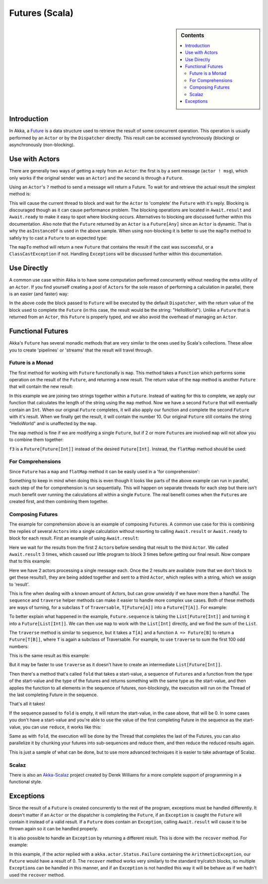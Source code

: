 .. _futures-scala:

Futures (Scala)
===============

.. sidebar:: Contents

   .. contents:: :local:

Introduction
------------

In Akka, a `Future <http://en.wikipedia.org/wiki/Futures_and_promises>`_ is a data structure used to retrieve the result of some concurrent operation. This operation is usually performed by an ``Actor`` or by the ``Dispatcher`` directly. This result can be accessed synchronously (blocking) or asynchronously (non-blocking).

Use with Actors
---------------

There are generally two ways of getting a reply from an ``Actor``: the first is by a sent message (``actor ! msg``), which only works if the original sender was an ``Actor``) and the second is through a ``Future``.

Using an ``Actor``\'s ``?`` method to send a message will return a Future. To wait for and retrieve the actual result the simplest method is:

.. includecode:: code/akka/docs/future/FutureDocSpec.scala
   :include: ask-blocking

This will cause the current thread to block and wait for the ``Actor`` to 'complete' the ``Future`` with it's reply. Blocking is discouraged though as it can cause performance problem.
The blocking operations are located in ``Await.result`` and ``Await.ready`` to make it easy to spot where blocking occurs. Alternatives to blocking are discussed further within this documentation.
Also note that the ``Future`` returned by an ``Actor`` is a ``Future[Any]`` since an ``Actor`` is dynamic. That is why the ``asInstanceOf`` is used in the above sample.
When using non-blocking it is better to use the ``mapTo`` method to safely try to cast a ``Future`` to an expected type:

.. includecode:: code/akka/docs/future/FutureDocSpec.scala
   :include: map-to

The ``mapTo`` method will return a new ``Future`` that contains the result if the cast was successful, or a ``ClassCastException`` if not. Handling ``Exception``\s will be discussed further within this documentation.

Use Directly
------------

A common use case within Akka is to have some computation performed concurrently without needing the extra utility of an ``Actor``. If you find yourself creating a pool of ``Actor``\s for the sole reason of performing a calculation in parallel, there is an easier (and faster) way:

.. includecode:: code/akka/docs/future/FutureDocSpec.scala
   :include: future-eval

In the above code the block passed to ``Future`` will be executed by the default ``Dispatcher``, with the return value of the block used to complete the ``Future`` (in this case, the result would be the string: "HelloWorld"). Unlike a ``Future`` that is returned from an ``Actor``, this ``Future`` is properly typed, and we also avoid the overhead of managing an ``Actor``.

Functional Futures
------------------

Akka's ``Future`` has several monadic methods that are very similar to the ones used by Scala's collections. These allow you to create 'pipelines' or 'streams' that the result will travel through.

Future is a Monad
^^^^^^^^^^^^^^^^^

The first method for working with ``Future`` functionally is ``map``. This method takes a ``Function`` which performs some operation on the result of the ``Future``, and returning a new result. The return value of the ``map`` method is another ``Future`` that will contain the new result:

.. includecode:: code/akka/docs/future/FutureDocSpec.scala
   :include: map

In this example we are joining two strings together within a ``Future``. Instead of waiting for this to complete, we apply our function that calculates the length of the string using the ``map`` method. Now we have a second ``Future`` that will eventually contain an ``Int``. When our original ``Future`` completes, it will also apply our function and complete the second ``Future`` with it's result. When we finally get the result, it will contain the number 10. Our original ``Future`` still contains the string "HelloWorld" and is unaffected by the ``map``.

The ``map`` method is fine if we are modifying a single ``Future``, but if 2 or more ``Future``\s are involved ``map`` will not allow you to combine them together:

.. includecode:: code/akka/docs/future/FutureDocSpec.scala
   :include: wrong-nested-map

``f3`` is a ``Future[Future[Int]]`` instead of the desired ``Future[Int]``. Instead, the ``flatMap`` method should be used:

.. includecode:: code/akka/docs/future/FutureDocSpec.scala
   :include: flat-map

For Comprehensions
^^^^^^^^^^^^^^^^^^

Since ``Future`` has a ``map`` and ``flatMap`` method it can be easily used in a 'for comprehension':

.. includecode:: code/akka/docs/future/FutureDocSpec.scala
   :include: for-comprehension

Something to keep in mind when doing this is even though it looks like parts of the above example can run in parallel, each step of the for comprehension is run sequentially. This will happen on separate threads for each step but there isn't much benefit over running the calculations all within a single ``Future``. The real benefit comes when the ``Future``\s are created first, and then combining them together.

Composing Futures
^^^^^^^^^^^^^^^^^

The example for comprehension above is an example of composing ``Future``\s. A common use case for this is combining the replies of several ``Actor``\s into a single calculation without resorting to calling ``Await.result`` or ``Await.ready`` to block for each result. First an example of using ``Await.result``:

.. includecode:: code/akka/docs/future/FutureDocSpec.scala
   :include: composing-wrong

Here we wait for the results from the first 2 ``Actor``\s before sending that result to the third ``Actor``. We called ``Await.result`` 3 times, which caused our little program to block 3 times before getting our final result. Now compare that to this example:

.. includecode:: code/akka/docs/future/FutureDocSpec.scala
   :include: composing

Here we have 2 actors processing a single message each. Once the 2 results are available (note that we don't block to get these results!), they are being added together and sent to a third ``Actor``, which replies with a string, which we assign to 'result'.

This is fine when dealing with a known amount of Actors, but can grow unwieldy if we have more then a handful. The ``sequence`` and ``traverse`` helper methods can make it easier to handle more complex use cases. Both of these methods are ways of turning, for a subclass ``T`` of ``Traversable``, ``T[Future[A]]`` into a ``Future[T[A]]``. For example:

.. includecode:: code/akka/docs/future/FutureDocSpec.scala
   :include: sequence-ask

To better explain what happened in the example, ``Future.sequence`` is taking the ``List[Future[Int]]`` and turning it into a ``Future[List[Int]]``. We can then use ``map`` to work with the ``List[Int]`` directly, and we find the sum of the ``List``.

The ``traverse`` method is similar to ``sequence``, but it takes a ``T[A]`` and a function ``A => Future[B]`` to return a ``Future[T[B]]``, where ``T`` is again a subclass of Traversable. For example, to use ``traverse`` to sum the first 100 odd numbers:

.. includecode:: code/akka/docs/future/FutureDocSpec.scala
   :include: traverse

This is the same result as this example:

.. includecode:: code/akka/docs/future/FutureDocSpec.scala
   :include: sequence

But it may be faster to use ``traverse`` as it doesn't have to create an intermediate ``List[Future[Int]]``.

Then there's a method that's called ``fold`` that takes a start-value, a sequence of ``Future``\s and a function from the type of the start-value and the type of the futures and returns something with the same type as the start-value, and then applies the function to all elements in the sequence of futures, non-blockingly, the execution will run on the Thread of the last completing Future in the sequence.

.. includecode:: code/akka/docs/future/FutureDocSpec.scala
   :include: fold

That's all it takes!


If the sequence passed to ``fold`` is empty, it will return the start-value, in the case above, that will be 0. In some cases you don't have a start-value and you're able to use the value of the first completing Future in the sequence as the start-value, you can use ``reduce``, it works like this:

.. includecode:: code/akka/docs/future/FutureDocSpec.scala
   :include: reduce

Same as with ``fold``, the execution will be done by the Thread that completes the last of the Futures, you can also parallelize it by chunking your futures into sub-sequences and reduce them, and then reduce the reduced results again.

This is just a sample of what can be done, but to use more advanced techniques it is easier to take advantage of Scalaz.


Scalaz
^^^^^^

There is also an `Akka-Scalaz`_ project created by Derek Williams for a more
complete support of programming in a functional style.

.. _Akka-Scalaz: https://github.com/derekjw/akka-scalaz


Exceptions
----------

Since the result of a ``Future`` is created concurrently to the rest of the program, exceptions must be handled differently. It doesn't matter if an ``Actor`` or the dispatcher is completing the ``Future``, if an ``Exception`` is caught the ``Future`` will contain it instead of a valid result. If a ``Future`` does contain an ``Exception``, calling ``Await.result`` will cause it to be thrown again so it can be handled properly.

It is also possible to handle an ``Exception`` by returning a different result. This is done with the ``recover`` method. For example:

.. includecode:: code/akka/docs/future/FutureDocSpec.scala
   :include: recover

In this example, if the actor replied with a ``akka.actor.Status.Failure`` containing the ``ArithmeticException``, our ``Future`` would have a result of 0. The ``recover`` method works very similarly to the standard try/catch blocks, so multiple ``Exception``\s can be handled in this manner, and if an ``Exception`` is not handled this way it will be behave as if we hadn't used the ``recover`` method.

